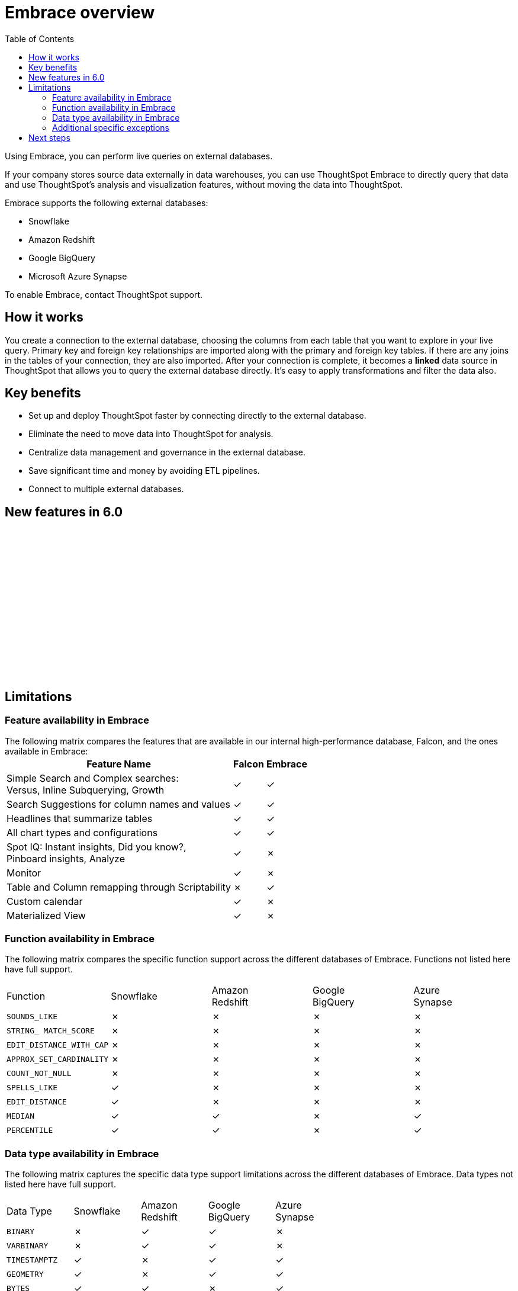 = Embrace overview
:last_updated: 10/21/2019
:toc: true

Using Embrace, you can perform live queries on external databases.

If your company stores source data externally in data warehouses, you can use ThoughtSpot Embrace to directly query that data and use ThoughtSpot's analysis and visualization features, without moving the data into ThoughtSpot.

Embrace supports the following external databases:

* Snowflake
* Amazon Redshift
* Google BigQuery
* Microsoft Azure Synapse

To enable Embrace, contact ThoughtSpot support.

== How it works

You create a connection to the external database, choosing the columns from each table that you want to explore in your live query.
Primary key and foreign key relationships are imported along with the primary and foreign key tables.
If there are any joins in the tables of your connection, they are also imported.
After your connection is complete, it becomes a *linked* data source in ThoughtSpot that allows you to query the external database directly.
It's easy to apply transformations and filter the data also.

== Key benefits

* Set up and deploy ThoughtSpot faster by connecting directly to the external database.
* Eliminate the need to move data into ThoughtSpot for analysis.
* Centralize data management and governance in the external database.
* Save significant time and money by avoiding ETL pipelines.
* Connect to multiple external databases.

== New features in 6.0

+++<script src="https://fast.wistia.com/embed/medias/1n7ei0tqr4.jsonp" async>++++++</script>+++
+++<script src="https://fast.wistia.com/assets/external/E-v1.js" async>++++++</script>+++
+++<span class="wistia_embed wistia_async_1n7ei0tqr4 popover=true popoverAnimateThumbnail=true popoverBorderColor=4E55FD popoverBorderWidth=2" style="display:inline-block;height:252px;position:relative;width:450px">++++++&nbsp;++++++</span>+++

== Limitations

=== Feature availability in Embrace

The following matrix compares the features that are available in our internal high-performance database, Falcon, and the ones available in Embrace:
+++<table>+++
 +++<tbody>+++
  +++<tr>+++
   +++<th>+++Feature Name+++</th>+++
   +++<th>+++Falcon+++</th>+++
   +++<th>+++Embrace+++</th>+++
  +++</tr>+++
   +++<tr>+++
    +++<td>+++Simple Search and Complex searches:+++<br>+++
    Versus, Inline Subquerying, Growth+++</td>+++
    +++<td>+++&check;+++</td>+++
    +++<td>+++&check;+++</td>+++
  +++</tr>+++
  +++<tr>+++
   +++<td>+++Search Suggestions for column names and values+++</td>+++
   +++<td>+++&check;+++</td>+++
   +++<td>+++&check;+++</td>+++
  +++</tr>+++
  +++<tr>+++
   +++<td>+++Headlines that summarize tables+++</td>+++
   +++<td>+++&check;+++</td>+++
   +++<td>+++&check;+++</td>+++
  +++</tr>+++
  +++<tr>+++
   +++<td>+++All chart types and configurations+++</td>+++
   +++<td>+++&check;+++</td>+++
   +++<td>+++&check;+++</td>+++
  +++</tr>+++
  +++<tr>+++
   +++<td>+++Spot IQ: Instant insights, Did you know?,+++<br>+++Pinboard insights, Analyze+++</td>+++
   +++<td>+++&check;+++</td>+++
   +++<td>+++&cross;+++</td>+++
  +++</tr>+++
  +++<tr>+++
   +++<td>+++Monitor+++</td>+++
   +++<td>+++&check;+++</td>+++
   +++<td>+++&cross;+++</td>+++
  +++</tr>+++
  +++<tr>+++
   +++<td>+++Table and Column remapping through Scriptability+++</td>+++
   +++<td>+++&cross;+++</td>+++
   +++<td>+++&check;+++</td>+++
  +++</tr>+++
  +++<tr>+++
   +++<td>+++Custom calendar+++</td>+++
   +++<td>+++&check;+++</td>+++
   +++<td>+++&cross;+++</td>+++
  +++</tr>+++
  +++<tr>+++
   +++<td>+++Materialized View+++</td>+++
   +++<td>+++&check;+++</td>+++
   +++<td>+++&cross;+++</td>+++
  +++</tr>+++
 +++</tbody>+++
+++</table>+++

=== Function availability in Embrace

The following matrix compares the specific function support across the different databases of Embrace.
Functions not listed here have full support.

|===
| Function | Snowflake | Amazon +
 Redshift | Google +
 BigQuery | Azure +
 Synapse

| `SOUNDS_LIKE`
| &cross;
| &cross;
| &cross;
| &cross;

| `STRING_ MATCH_SCORE`
| &cross;
| &cross;
| &cross;
| &cross;

| `EDIT_DISTANCE_WITH_CAP`
| &cross;
| &cross;
| &cross;
| &cross;

| `APPROX_SET_CARDINALITY`
| &cross;
| &cross;
| &cross;
| &cross;

| `COUNT_NOT_NULL`
| &cross;
| &cross;
| &cross;
| &cross;

| `SPELLS_LIKE`
| &check;
| &cross;
| &cross;
| &cross;

| `EDIT_DISTANCE`
| &check;
| &cross;
| &cross;
| &cross;

| `MEDIAN`
| &check;
| &check;
| &cross;
| &check;

| `PERCENTILE`
| &check;
| &check;
| &cross;
| &check;
|===

=== Data type availability in Embrace

The following matrix captures the specific data type support limitations across the different databases of Embrace.
Data types not listed here have full support.

|===
| Data Type | Snowflake | Amazon +
 Redshift | Google +
 BigQuery | Azure +
 Synapse

| `BINARY`
| &cross;
| &check;
| &check;
| &cross;

| `VARBINARY`
| &cross;
| &check;
| &check;
| &cross;

| `TIMESTAMPTZ`
| &check;
| &cross;
| &check;
| &check;

| `GEOMETRY`
| &check;
| &cross;
| &check;
| &check;

| `BYTES`
| &check;
| &check;
| &cross;
| &check;

| `DATETIMEOFFSET`
| &check;
| &check;
| &check;
| &cross;
|===

=== Additional specific exceptions

The following list captures the specific limitations across the different databases of Embrace.
Databases not listed here have full support.
+++<dl>+++
 +++<dlentry>+++
  +++<dt>+++General: all databases+++</dt>+++
  +++<dd>+++
   +++<dl>+++
    +++<dlentry>+++
     +++<dt>+++Sample values+++</dt>+++
     +++<dd>+++Embrace does not internationalize sample values in tables.+++</dd>++++++</dlentry>+++
    +++<dlentry>+++
     +++<dt>+++Delayed UI rendering+++</dt>+++ +++<dd>+++For connections with a very large number of tables (on the order of 1000's of tables), UI rendering may take a very long time. These connections may time out.+++</dd>++++++</dlentry>+++
   +++<dlentry>+++
    +++<dt>+++Deleting columns+++</dt>+++
    +++<dd>+++After specifying a connection, columns cannot be deleted from the table. Editing a connection makes it possible to add additional columns, but not to remove them.+++</dd>++++++</dlentry>+++
   +++</dl>+++
 +++</dd>+++
+++</dlentry>+++
+++<dlentry>+++
  +++<dt>+++Google BigQuery+++</dt>+++
  +++<dd>+++
   +++<dl>+++
     +++<dlentry>+++
      +++<dt>+++Join support+++</dt>+++
      +++<dd>+++Google BigQuery does not support PK-FK joins. Therefore, when using Embrace, you must create joins explicitly in ThoughtSpot.+++</dd>++++++</dlentry>+++
     +++<dlentry>+++
      +++<dt>+++Partitioned tables+++</dt>+++  +++<dd>+++When running a query on a partitioned table with the *Require partition filter option* enabled, you must specify the `WHERE` clause. Omitting the `WHERE` clause throws an error. +++<br>+++
      To ensure that the query on such tables honors the partition condition, you must create a worksheet filter in ThoughtSpot.+++</dd>++++++</dlentry>++++++</dl>+++
     +++</dd>+++
    +++</dlentry>+++
    +++<dlentry>+++
     +++<dt>+++Azure Synapse+++</dt>+++
     +++<dd>+++Azure Synapse supports up to 10 `IF THEN ELSE` statements in a single query.+++</dd>++++++</dlentry>+++
+++</dl>+++

== Next steps

* *xref:embrace-snowflake-add.adoc[Add a Snowflake connection]* +
Create the connection between ThoughtSpot and tables in an external Snowflake database.
* *xref:embrace-redshift-add.adoc[Add a Redshift connection]* +
Create the connection between ThoughtSpot and tables in an external Amazon RedShift database.
* *xref:embrace-gbq-add.adoc[Add a BigQuery connection]* +
 Create the connection between ThoughtSpot and tables in an external Google BigQuery database.
* *xref:embrace-synapse-add.adoc[Add a Synapse connection]* +
Create the connection between ThoughtSpot and tables in an external Azure Synapse database.
